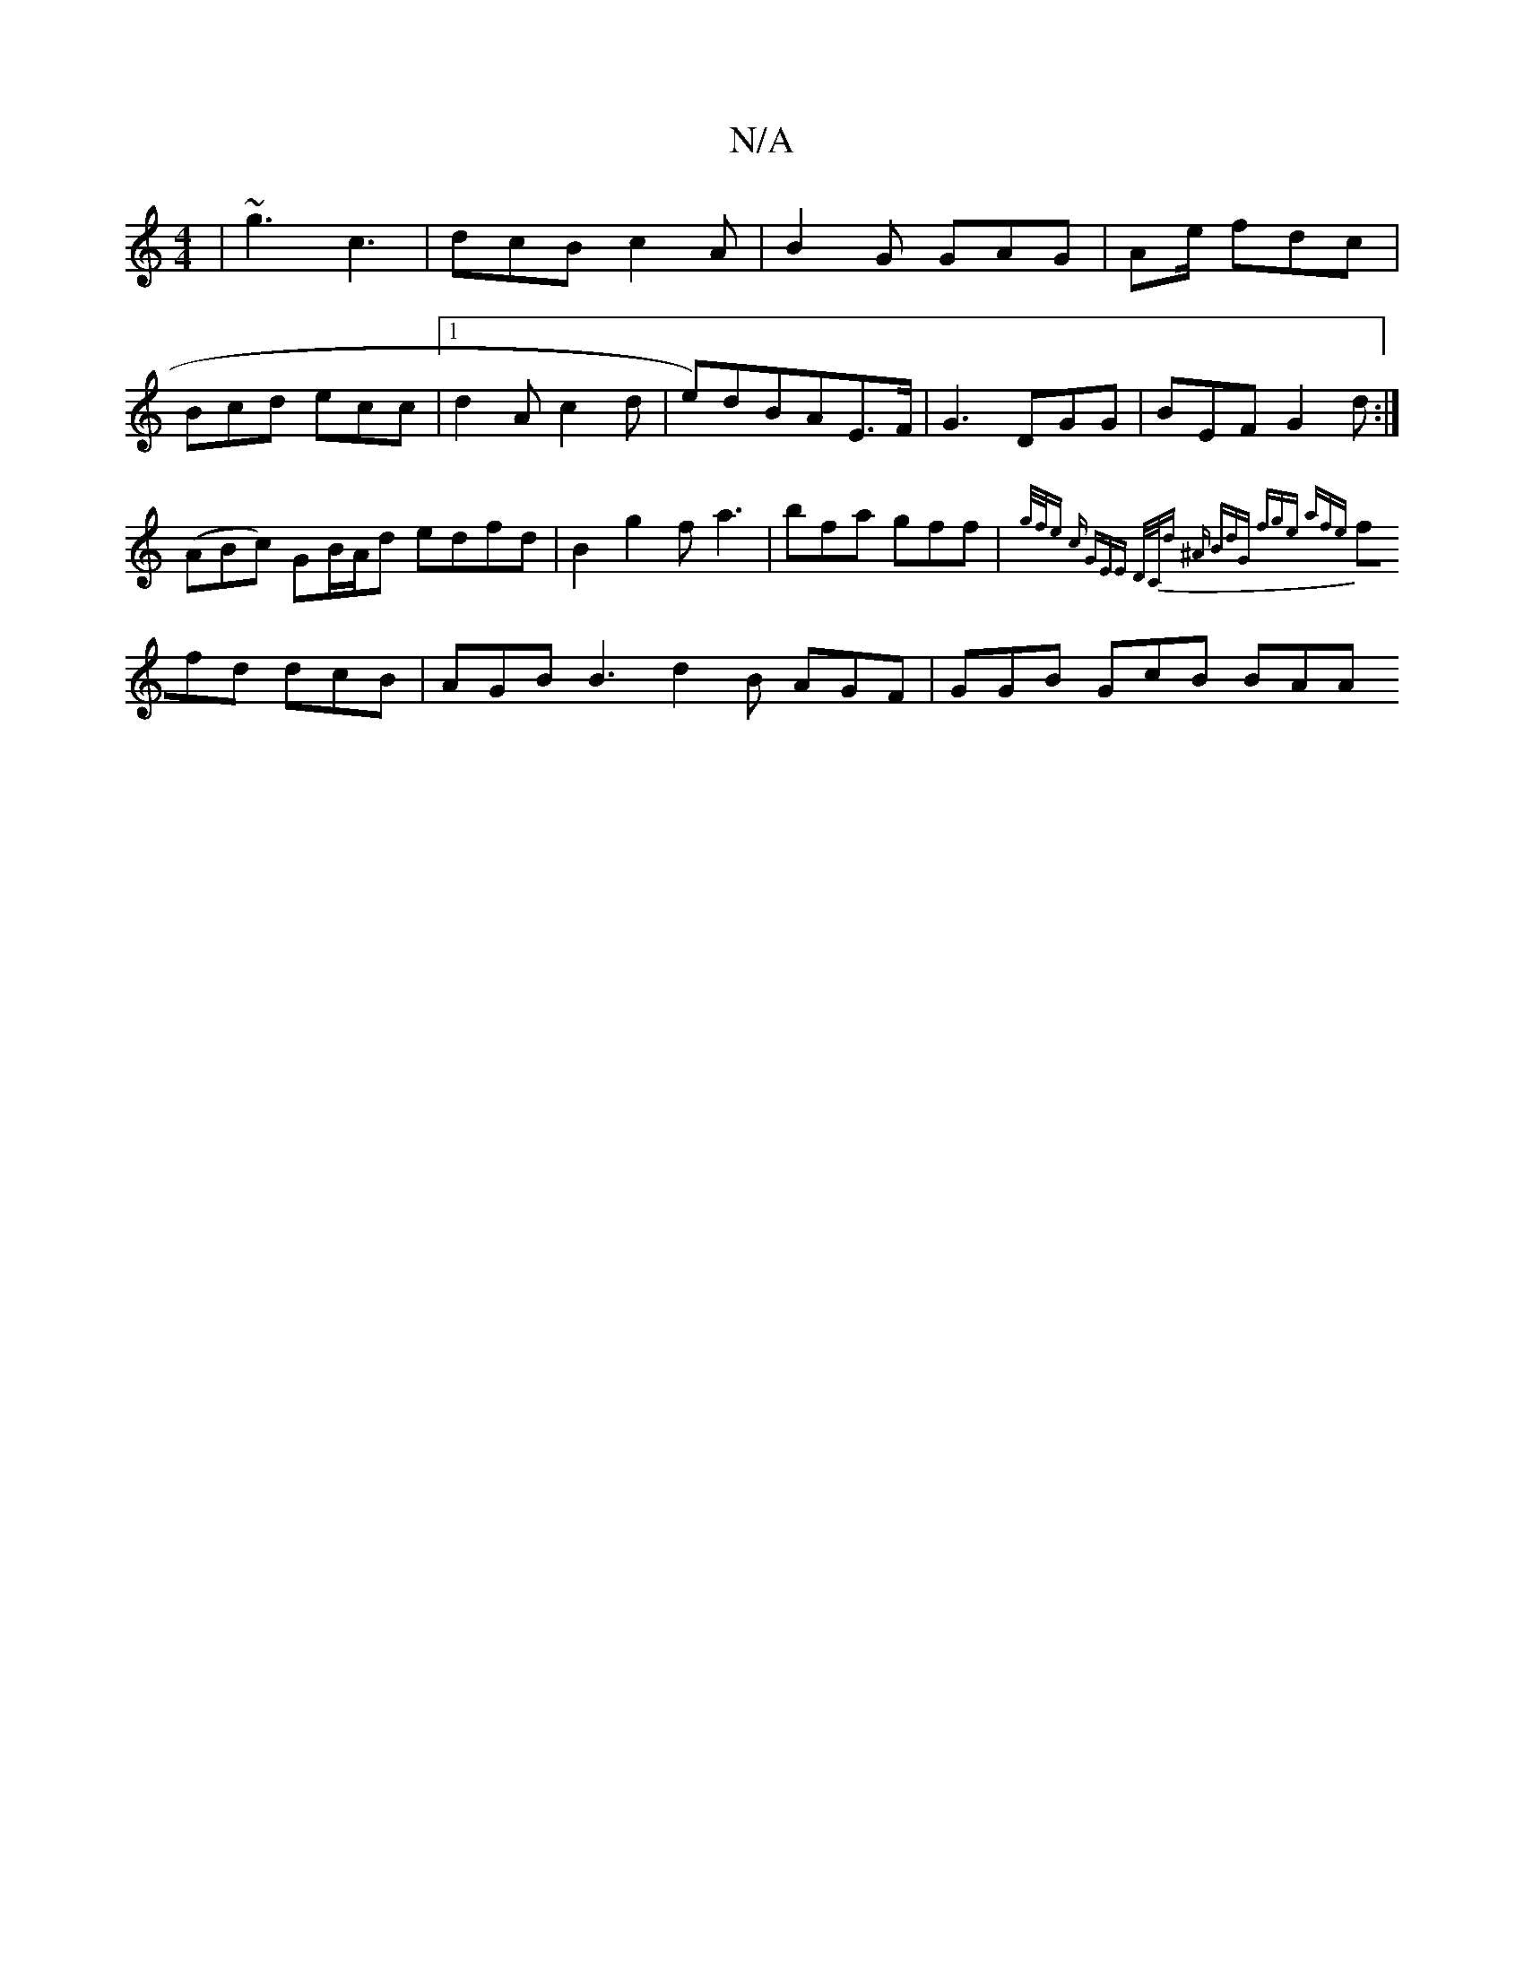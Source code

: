 X:1
T:N/A
M:4/4
R:N/A
K:Cmajor
|~g3 c3|dcB c2A|B2G GAG|Ae/-1 fdc |
Bcd ecc |[1 d2A c2d | e)dBAE>F | G3 DGG|BEF G2 d:|
(ABc) GB/A/d edfd|B2g2f a3|bfa gff|{g/f/e c GEE | D/C/d ^A BdG | fge afe |
ffd dcB | AGB B3 d2B AGF | GGB GcB BAA